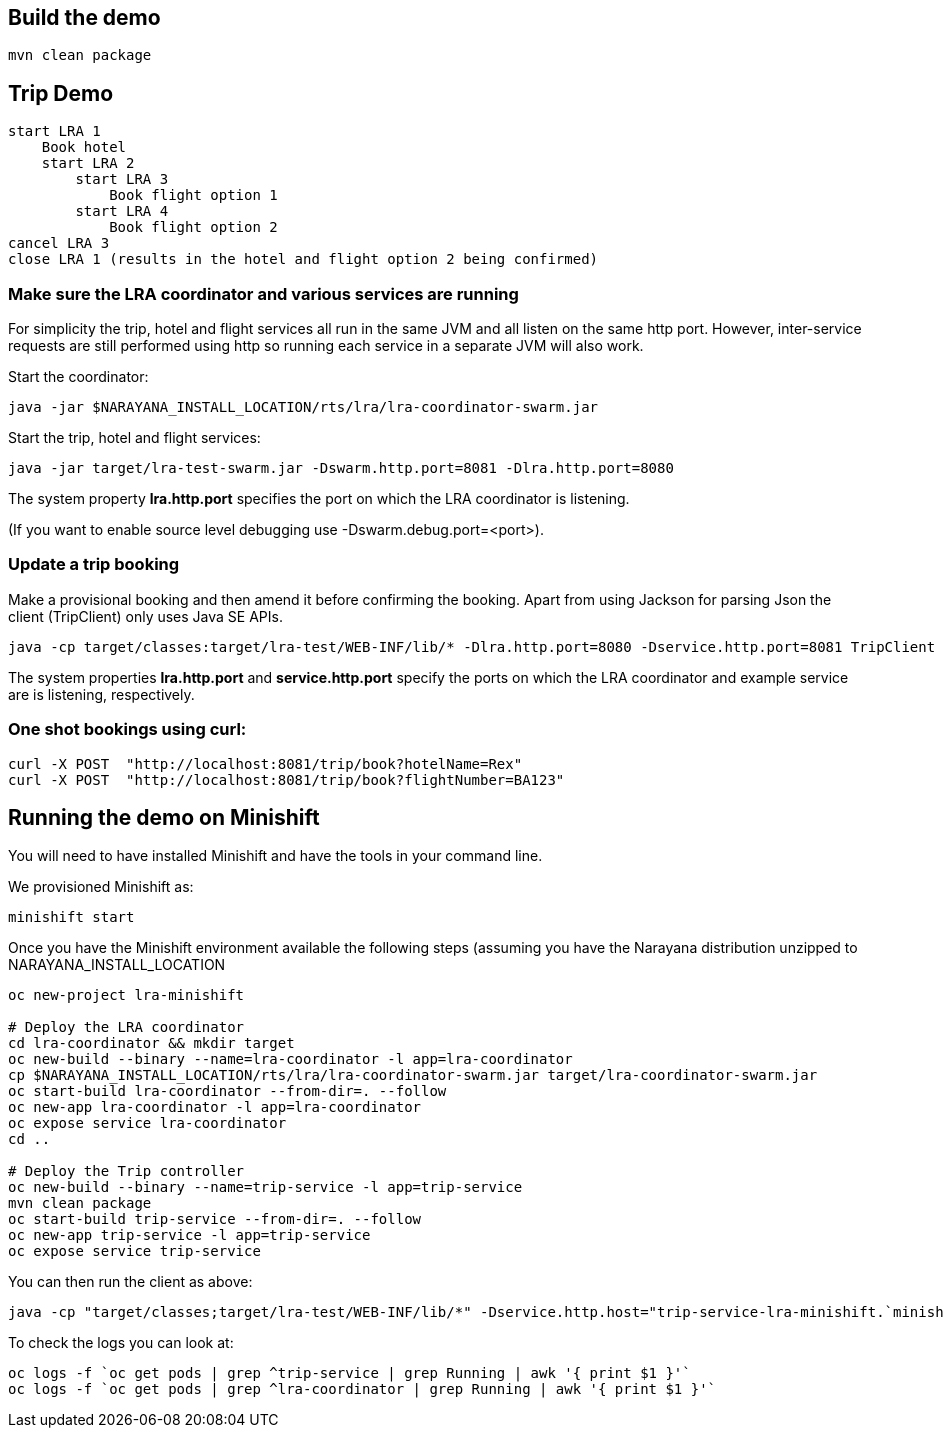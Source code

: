 ## Build the demo

```bash
mvn clean package
```

## Trip Demo

    start LRA 1
        Book hotel
        start LRA 2
            start LRA 3
                Book flight option 1
            start LRA 4
                Book flight option 2
    cancel LRA 3
    close LRA 1 (results in the hotel and flight option 2 being confirmed)

### Make sure the LRA coordinator and various services are running 

For simplicity the trip, hotel and flight services all run in the same JVM and all listen on the same http port. However, inter-service requests are still performed using http so running each service in a separate JVM will also work.

Start the coordinator:

```bash
java -jar $NARAYANA_INSTALL_LOCATION/rts/lra/lra-coordinator-swarm.jar
```

Start the trip, hotel and flight services:

```bash
java -jar target/lra-test-swarm.jar -Dswarm.http.port=8081 -Dlra.http.port=8080
```

The system property *lra.http.port* specifies the port on which the LRA coordinator is listening.

(If you want to enable source level debugging use -Dswarm.debug.port=<port>).

### Update a trip booking

Make a provisional booking and then amend it before confirming the booking. Apart from using
Jackson for parsing Json the client (TripClient) only uses Java SE APIs.

```bash
java -cp target/classes:target/lra-test/WEB-INF/lib/* -Dlra.http.port=8080 -Dservice.http.port=8081 TripClient
```

The system properties *lra.http.port* and *service.http.port* specify the ports on which the LRA
coordinator and example service are is listening, respectively.

### One shot bookings using curl:

```bash
curl -X POST  "http://localhost:8081/trip/book?hotelName=Rex"
curl -X POST  "http://localhost:8081/trip/book?flightNumber=BA123"
```

## Running the demo on Minishift

You will need to have installed Minishift and have the tools in your command line.

We provisioned Minishift as:
```bash
minishift start
```

Once you have the Minishift environment available the following steps (assuming you have the Narayana distribution unzipped to NARAYANA_INSTALL_LOCATION
```bash
oc new-project lra-minishift

# Deploy the LRA coordinator
cd lra-coordinator && mkdir target
oc new-build --binary --name=lra-coordinator -l app=lra-coordinator
cp $NARAYANA_INSTALL_LOCATION/rts/lra/lra-coordinator-swarm.jar target/lra-coordinator-swarm.jar
oc start-build lra-coordinator --from-dir=. --follow
oc new-app lra-coordinator -l app=lra-coordinator
oc expose service lra-coordinator
cd ..

# Deploy the Trip controller
oc new-build --binary --name=trip-service -l app=trip-service
mvn clean package
oc start-build trip-service --from-dir=. --follow
oc new-app trip-service -l app=trip-service
oc expose service trip-service
```

You can then run the client as above:

```bash
java -cp "target/classes;target/lra-test/WEB-INF/lib/*" -Dservice.http.host="trip-service-lra-minishift.`minishift ip`.nip.io" -Dservice.http.port=80 TripClient
```

To check the logs you can look at:
```bash
oc logs -f `oc get pods | grep ^trip-service | grep Running | awk '{ print $1 }'`
oc logs -f `oc get pods | grep ^lra-coordinator | grep Running | awk '{ print $1 }'`
```
